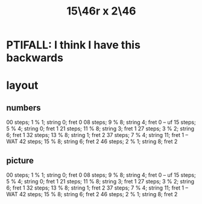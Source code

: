 :PROPERTIES:
:ID:       a697f8c1-63cb-4962-a5a0-784c68539de4
:END:
#+title: 15\46r x 2\46
* PTIFALL: I think I have this backwards
* layout
** numbers
   00 steps; 1  % 1; string 0;  fret 0
   08 steps; 9  % 8; string 4;  fret 0 -- uf
   15 steps; 5  % 4; string 0;  fret 1
   21 steps; 11 % 8; string 3;  fret 1
   27 steps; 3  % 2; string 6;  fret 1
   32 steps; 13 % 8; string 1;  fret 2
   37 steps; 7  % 4; string 11; fret 1 -- WAT
   42 steps; 15 % 8; string 6;  fret 2
   46 steps; 2  % 1; string 8;  fret 2
** picture
    00 steps; 1  % 1; string 0;  fret 0
    08 steps; 9  % 8; string 4;  fret 0 -- uf
    15 steps; 5  % 4; string 0;  fret 1
    21 steps; 11 % 8; string 3;  fret 1
    27 steps; 3  % 2; string 6;  fret 1
    32 steps; 13 % 8; string 1;  fret 2
    37 steps; 7  % 4; string 11; fret 1 -- WAT
    42 steps; 15 % 8; string 6;  fret 2
    46 steps; 2  % 1; string 8;  fret 2
